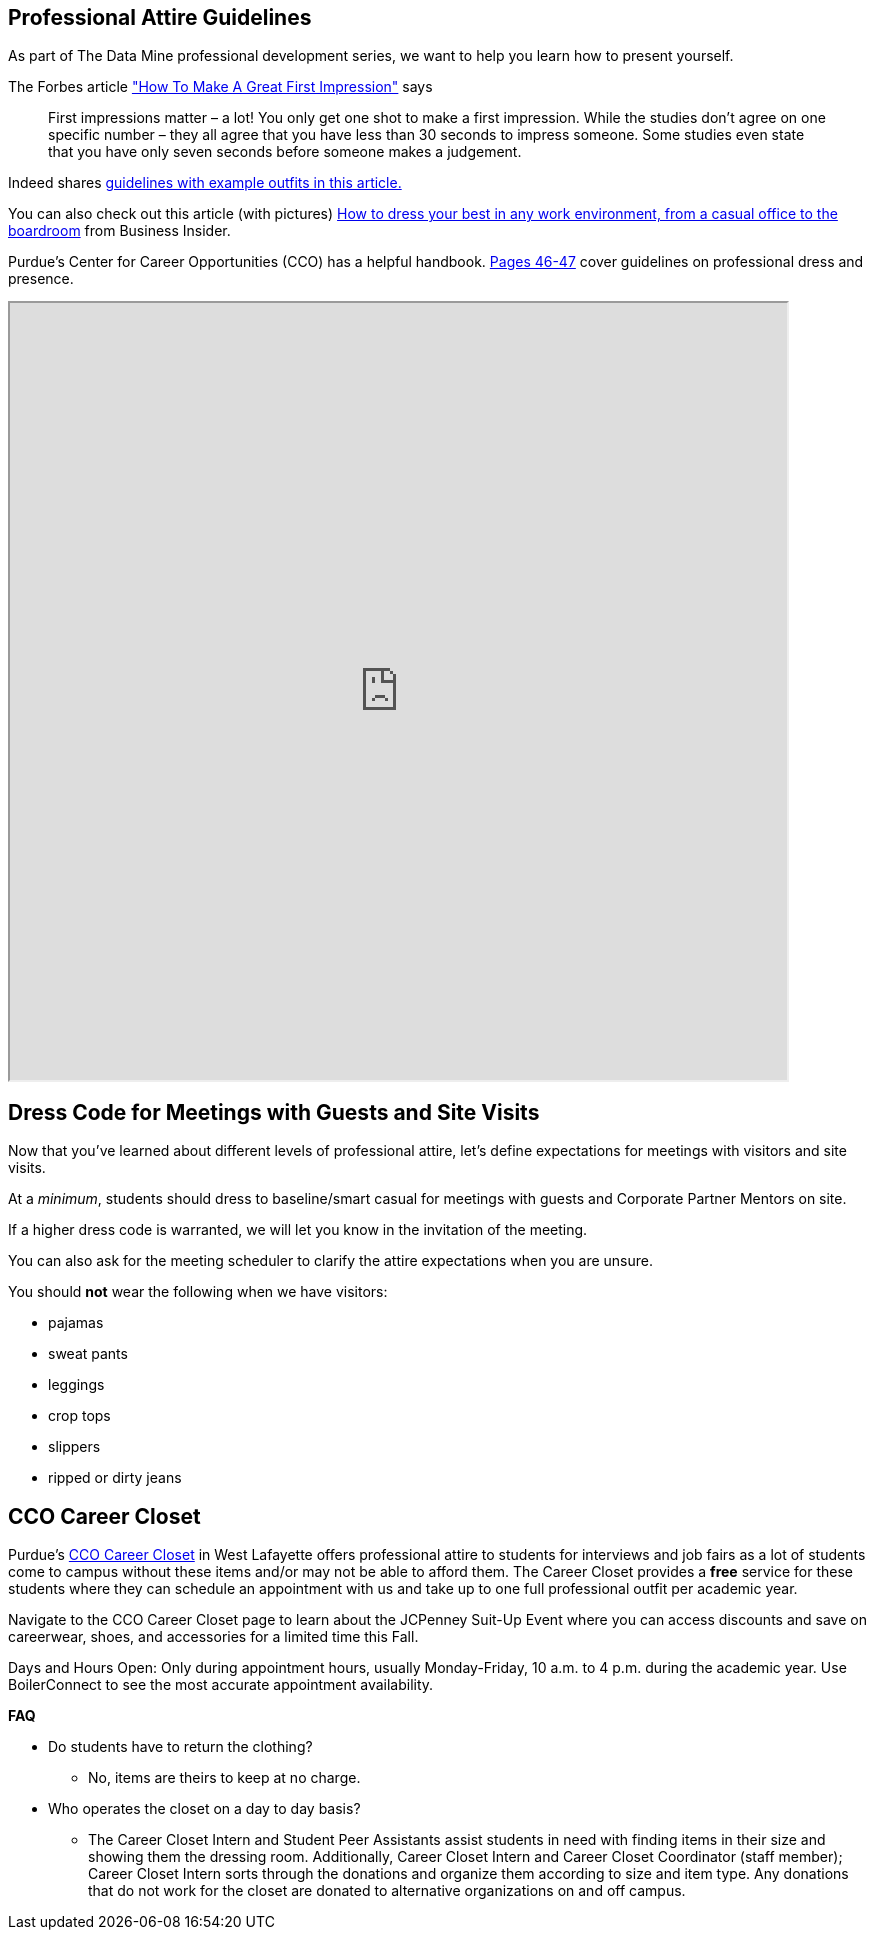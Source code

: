 == Professional Attire Guidelines

As part of The Data Mine professional development series, we want to help you learn how to present yourself. 

The Forbes article link:https://www.forbes.com/sites/ashiraprossack1/2018/04/30/how-to-make-a-great-first-impresson/?sh=1fb011f43398["How To Make A Great First Impression"] says

[quote, ]

First impressions matter – a lot! You only get one shot to make a first impression. While the studies don't agree on one specific number – they all agree that you have less than 30 seconds to impress someone. Some studies even state that you have only seven seconds before someone makes a judgement.



Indeed shares link:https://www.indeed.com/career-advice/starting-new-job/guide-to-business-attire[guidelines with example outfits in this article.]


You can also check out this article (with pictures)
https://www.businessinsider.com/how-to-dress-for-work-business-attire-2014-8[How to dress your best in any work environment, from a casual office to the boardroom] from Business Insider.

Purdue's Center for Career Opportunities (CCO) has a helpful handbook. link:https://user-52947541.cld.bz/2023-2024-Purdue-University-Career-Success-Handbook[Pages 46-47] cover guidelines on professional dress and presence. 

++++
<iframe width="777" height="777" src="https://user-52947541.cld.bz/2023-2024-Purdue-University-Career-Success-Handbook/46/"></iframe>
++++


// image::dress-code-levels.jpg[Our image, width=792, height=500, loading=lazy, title="Varying levels of business attire."]



== Dress Code for Meetings with Guests and Site Visits 

Now that you've learned about different levels of professional attire, let's define expectations for meetings with visitors and site visits. 

At a _minimum_, students should dress to baseline/smart casual for meetings with guests and Corporate Partner Mentors on site. 

If a higher dress code is warranted, we will let you know in the invitation of the meeting. 

You can also ask for the meeting scheduler to clarify the attire expectations when you are unsure. 

You should *not* wear the following when we have visitors:

- pajamas
- sweat pants 
- leggings
- crop tops 
- slippers 
- ripped or dirty jeans 

== CCO Career Closet
Purdue's https://www.cco.purdue.edu/Students/WhatWeOffer?tab=CareerCloset[CCO Career Closet] in West Lafayette offers professional attire to students for interviews and job fairs as a lot of students come to campus without these items and/or may not be able to afford them.  The Career Closet provides a *free* service for these students where they can schedule an appointment with us and take up to one full professional outfit per academic year.

Navigate to the CCO Career Closet page to learn about the JCPenney Suit-Up Event where you can access discounts and save on careerwear, shoes, and accessories for a limited time this Fall. 

Days and Hours Open: Only during appointment hours, usually Monday-Friday, 10 a.m. to 4 p.m. during the academic year.  Use BoilerConnect to see the most accurate appointment availability.

*FAQ*

* Do students have to return the clothing? 
** No, items are theirs to keep at no charge.
* Who operates the closet on a day to day basis? 
** The Career Closet Intern and Student Peer Assistants assist students in need with finding items in their size and showing them the dressing room. Additionally, Career Closet Intern and Career Closet Coordinator (staff member); Career Closet Intern sorts through the donations and organize them according to size and item type.  Any donations that do not work for the closet are donated to alternative organizations on and off campus.

